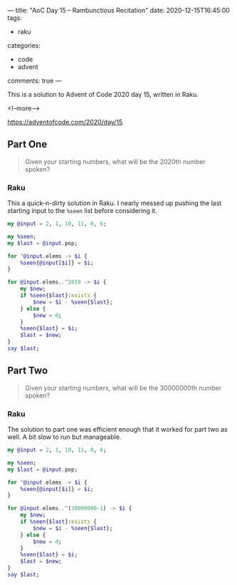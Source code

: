 ---
title: "AoC Day 15 – Rambunctious Recitation"
date: 2020-12-15T16:45:00
tags:
  - raku
categories:
  - code
  - advent
comments: true
---

This is a solution to Advent of Code 2020 day 15, written in Raku.

<!--more-->

[[https://adventofcode.com/2020/day/15]]

** Part One

#+begin_quote
Given your starting numbers, what will be the 2020th number spoken?
#+end_quote

*** Raku

This a quick-n-dirty solution in Raku. I nearly messed up pushing the last starting input to the
~%seen~ list before considering it.

#+begin_src raku :results output
  my @input = 2, 1, 10, 11, 0, 6;

  my %seen;
  my $last = @input.pop;

  for ^@input.elems -> $i {
      %seen{@input[$i]} = $i;
  }

  for @input.elems..^2019 -> $i {
      my $new;
      if %seen{$last}:exists {
          $new = $i - %seen{$last};
      } else {
          $new = 0;
      }
      %seen{$last} = $i;
      $last = $new;
  }
  say $last;
#+end_src

#+RESULTS:
: 232

** Part Two

#+begin_quote
Given your starting numbers, what will be the 30000000th number spoken?
#+end_quote

*** Raku

The solution to part one was efficient enough that it worked for part two as well. A bit slow to
run but manageable.

#+begin_src raku :results output
  my @input = 2, 1, 10, 11, 0, 6;

  my %seen;
  my $last = @input.pop;

  for ^@input.elems -> $i {
      %seen{@input[$i]} = $i;
  }

  for @input.elems..^(30000000-1) -> $i {
      my $new;
      if %seen{$last}:exists {
          $new = $i - %seen{$last};
      } else {
          $new = 0;
      }
      %seen{$last} = $i;
      $last = $new;
  }
  say $last;
#+end_src

#+RESULTS:
: 18929178
